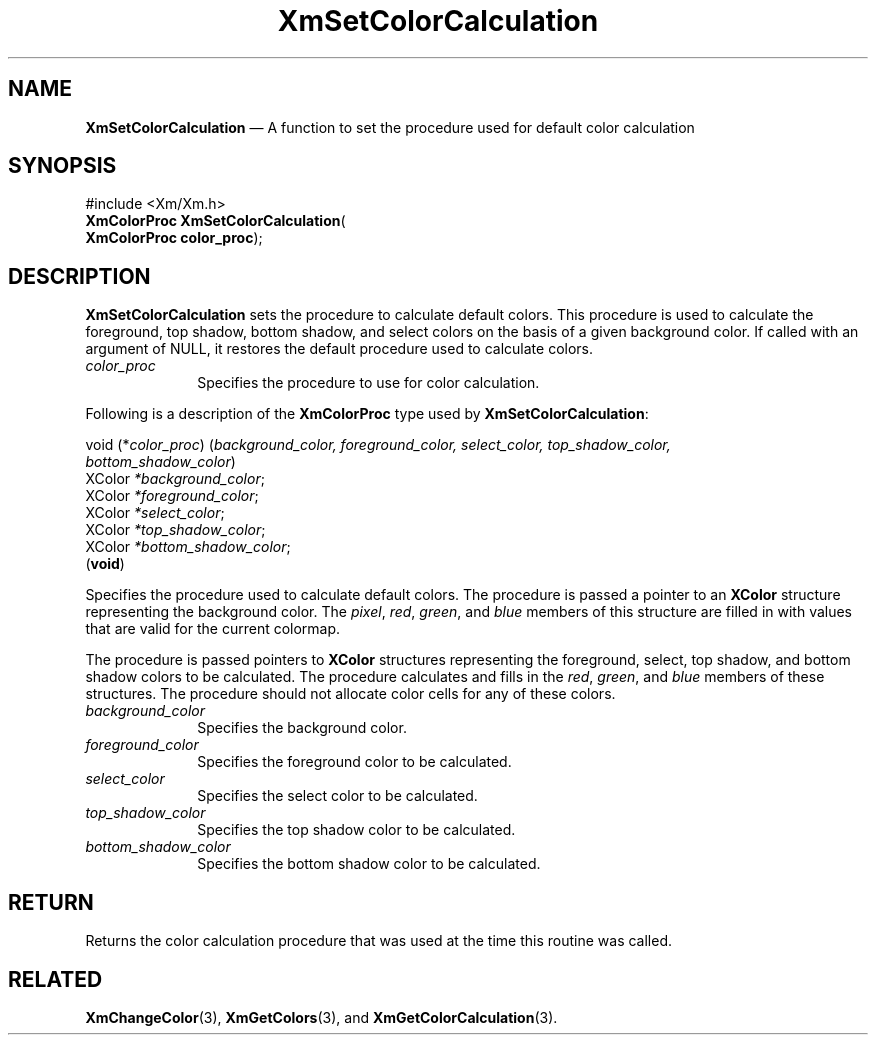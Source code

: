 '\" t
...\" SetColC.sgm /main/9 1996/09/08 21:01:53 rws $
.de P!
.fl
\!!1 setgray
.fl
\\&.\"
.fl
\!!0 setgray
.fl			\" force out current output buffer
\!!save /psv exch def currentpoint translate 0 0 moveto
\!!/showpage{}def
.fl			\" prolog
.sy sed -e 's/^/!/' \\$1\" bring in postscript file
\!!psv restore
.
.de pF
.ie     \\*(f1 .ds f1 \\n(.f
.el .ie \\*(f2 .ds f2 \\n(.f
.el .ie \\*(f3 .ds f3 \\n(.f
.el .ie \\*(f4 .ds f4 \\n(.f
.el .tm ? font overflow
.ft \\$1
..
.de fP
.ie     !\\*(f4 \{\
.	ft \\*(f4
.	ds f4\"
'	br \}
.el .ie !\\*(f3 \{\
.	ft \\*(f3
.	ds f3\"
'	br \}
.el .ie !\\*(f2 \{\
.	ft \\*(f2
.	ds f2\"
'	br \}
.el .ie !\\*(f1 \{\
.	ft \\*(f1
.	ds f1\"
'	br \}
.el .tm ? font underflow
..
.ds f1\"
.ds f2\"
.ds f3\"
.ds f4\"
.ta 8n 16n 24n 32n 40n 48n 56n 64n 72n 
.TH "XmSetColorCalculation" "library call"
.SH "NAME"
\fBXmSetColorCalculation\fP \(em A function to set the procedure used for default color calculation
.iX "XmSetColorCalculation"
.iX "Color functions" "XmSetColorCalculation"
.SH "SYNOPSIS"
.PP
.nf
#include <Xm/Xm\&.h>
\fBXmColorProc \fBXmSetColorCalculation\fP\fR(
\fBXmColorProc \fBcolor_proc\fR\fR);
.fi
.SH "DESCRIPTION"
.PP
\fBXmSetColorCalculation\fP sets the procedure to calculate
default colors\&.
This procedure is used to calculate the foreground, top shadow, bottom
shadow, and select colors on the basis of a given background color\&.
If called with an argument of NULL, it restores the default procedure
used to calculate colors\&.
.IP "\fIcolor_proc\fP" 10
Specifies the procedure to use for color calculation\&.
.PP
Following is a description of the \fBXmColorProc\fR type used by
\fBXmSetColorCalculation\fP:
.PP
.nf
void (*\fIcolor_proc\fP) (\fIbackground_color, foreground_color, select_color, top_shadow_color,
bottom_shadow_color\fP)
        XColor  \fI*background_color\fP;
        XColor  \fI*foreground_color\fP;
        XColor  \fI*select_color\fP;
        XColor  \fI*top_shadow_color\fP;
        XColor  \fI*bottom_shadow_color\fP;
\fB\fR(\fBvoid\fR)
.fi
.PP
Specifies the procedure used to calculate default colors\&.
The procedure is passed a pointer to an \fBXColor\fP structure
representing the background color\&.
The \fIpixel\fP, \fIred\fP, \fIgreen\fP, and \fIblue\fP members of this
structure are filled in with values that are valid for the current
colormap\&.
.PP
The procedure is passed pointers to \fBXColor\fP structures representing
the foreground, select, top shadow, and bottom shadow colors to be
calculated\&.
The procedure calculates and fills in the \fIred\fP, \fIgreen\fP, and
\fIblue\fP members of these structures\&.
The procedure should not allocate color cells for any of these colors\&.
.IP "\fIbackground_color\fP" 10
Specifies the background color\&.
.IP "\fIforeground_color\fP" 10
Specifies the foreground color to be calculated\&.
.IP "\fIselect_color\fP" 10
Specifies the select color to be calculated\&.
.IP "\fItop_shadow_color\fP" 10
Specifies the top shadow color to be calculated\&.
.IP "\fIbottom_shadow_color\fP" 10
Specifies the bottom shadow color to be calculated\&.
.SH "RETURN"
.PP
Returns the color calculation procedure that was used at the time this
routine was called\&.
.SH "RELATED"
.PP
\fBXmChangeColor\fP(3),
\fBXmGetColors\fP(3), and
\fBXmGetColorCalculation\fP(3)\&.
...\" created by instant / docbook-to-man, Sun 22 Dec 1996, 20:30
